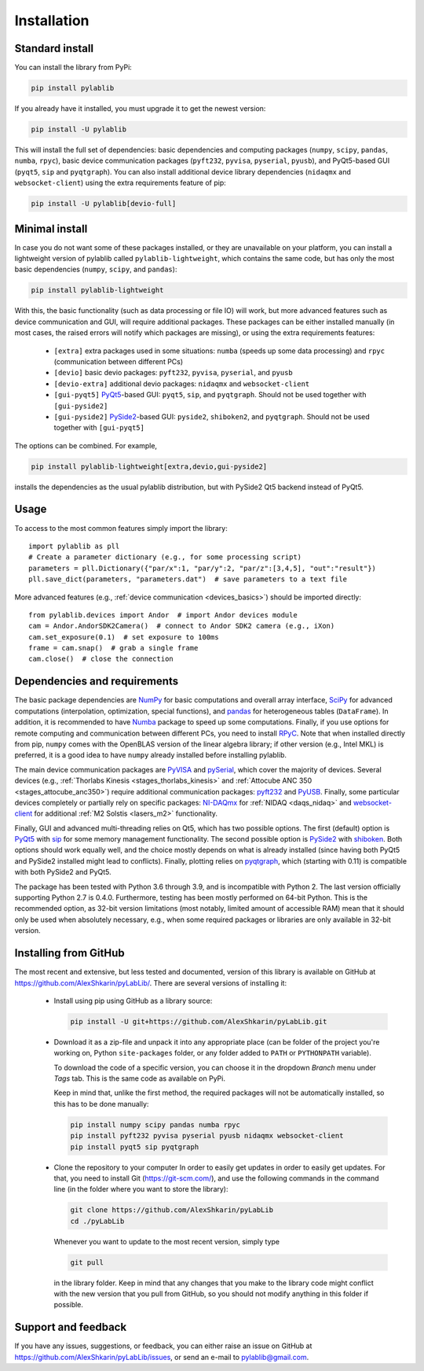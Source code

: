 .. _install:

Installation
=========================

.. _install-standard:

Standard install
-------------------------

You can install the library from PyPi:

.. code-block:: none

    pip install pylablib

If you already have it installed, you must upgrade it to get the newest version:

.. code-block:: none

    pip install -U pylablib

This will install the full set of dependencies: basic dependencies and computing packages (``numpy``, ``scipy``, ``pandas``, ``numba``, ``rpyc``), basic device communication packages (``pyft232``, ``pyvisa``, ``pyserial``, ``pyusb``), and PyQt5-based GUI (``pyqt5``, ``sip`` and ``pyqtgraph``). You can also install additional device library dependencies (``nidaqmx`` and ``websocket-client``) using the extra requirements feature of pip:

.. code-block:: none

    pip install -U pylablib[devio-full]

.. _install-minimal:

Minimal install
-------------------------

In case you do not want some of these packages installed, or they are unavailable on your platform, you can install a lightweight version of pylablib called ``pylablib-lightweight``, which contains the same code, but has only the most basic dependencies (``numpy``, ``scipy``, and ``pandas``):

.. code-block:: none

    pip install pylablib-lightweight

With this, the basic functionality (such as data processing or file IO) will work, but more advanced features such as device communication and GUI, will require additional packages. These packages can be either installed manually (in most cases, the raised errors will notify which packages are missing), or using the extra requirements features:

    - ``[extra]`` extra packages used in some situations: ``numba`` (speeds up some data processing) and ``rpyc`` (communication between different PCs)
    - ``[devio]`` basic devio packages: ``pyft232``, ``pyvisa``, ``pyserial``, and ``pyusb``
    - ``[devio-extra]`` additional devio packages: ``nidaqmx`` and ``websocket-client``
    - ``[gui-pyqt5]`` `PyQt5 <https://www.riverbankcomputing.com/software/pyqt/>`_-based GUI: ``pyqt5``, ``sip``, and ``pyqtgraph``. Should not be used together with ``[gui-pyside2]``
    - ``[gui-pyside2]`` `PySide2 <https://www.pyside.org/>`_-based GUI: ``pyside2``, ``shiboken2``, and ``pyqtgraph``. Should not be used together with ``[gui-pyqt5]``

The options can be combined. For example, 

.. code-block:: none

    pip install pylablib-lightweight[extra,devio,gui-pyside2]

installs the dependencies as the usual pylablib distribution, but with PySide2 Qt5 backend instead of PyQt5.

.. _install-usage:

Usage
-------------------------

To access to the most common features simply import the library::

    import pylablib as pll
    # Create a parameter dictionary (e.g., for some processing script)
    parameters = pll.Dictionary({"par/x":1, "par/y":2, "par/z":[3,4,5], "out":"result"})
    pll.save_dict(parameters, "parameters.dat")  # save parameters to a text file

More advanced features (e.g., :ref:`device communication <devices_basics>`) should be imported directly::

    from pylablib.devices import Andor  # import Andor devices module
    cam = Andor.AndorSDK2Camera()  # connect to Andor SDK2 camera (e.g., iXon)
    cam.set_exposure(0.1)  # set exposure to 100ms
    frame = cam.snap()  # grab a single frame
    cam.close()  # close the connection

.. _install-requirements:

Dependencies and requirements
------------------------------

The basic package dependencies are `NumPy <https://docs.scipy.org/doc/numpy/>`_ for basic computations and overall array interface, `SciPy <https://docs.scipy.org/doc/scipy/reference/>`_ for advanced computations (interpolation, optimization, special functions), and `pandas <https://pandas.pydata.org/>`_ for heterogeneous tables (``DataFrame``). In addition, it is recommended to have `Numba <https://numba.pydata.org/>`_ package to speed up some computations. Finally, if you use options for remote computing and communication between different PCs, you need to install `RPyC <https://rpyc.readthedocs.io/en/latest/>`_. Note that when installed directly from pip, ``numpy`` comes with the OpenBLAS version of the linear algebra library; if other version (e.g., Intel MKL) is preferred, it is a good idea to have ``numpy`` already installed before installing pylablib.

The main device communication packages are `PyVISA <https://pyvisa.readthedocs.io/en/master/>`_ and `pySerial <https://pythonhosted.org/pyserial/>`_, which cover the majority of devices. Several devices (e.g., :ref:`Thorlabs Kinesis <stages_thorlabs_kinesis>` and :ref:`Attocube ANC 350 <stages_attocube_anc350>`) require additional communication packages: `pyft232 <https://github.com/lsgunth/pyft232>`_ and `PyUSB <https://pyusb.github.io/pyusb/>`_. Finally, some particular devices completely or partially rely on specific packages: `NI-DAQmx <https://nidaqmx-python.readthedocs.io/en/latest/>`_ for :ref:`NIDAQ <daqs_nidaq>` and `websocket-client <https://websocket-client.readthedocs.io/en/latest/>`_ for additional :ref:`M2 Solstis <lasers_m2>` functionality.

Finally, GUI and advanced multi-threading relies on Qt5, which has two possible options. The first (default) option is `PyQt5 <https://www.riverbankcomputing.com/software/pyqt/>`_ with `sip <https://www.riverbankcomputing.com/software/sip/>`_ for some memory management functionality. The second possible option is `PySide2 <https://www.pyside.org/>`_ with `shiboken <https://wiki.qt.io/Qt_for_Python/Shiboken>`_. Both options should work equally well, and the choice mostly depends on what is already installed (since having both PyQt5 and PySide2 installed might lead to conflicts). Finally, plotting relies on `pyqtgraph <http://www.pyqtgraph.org/>`_, which (starting with 0.11) is compatible with both PySide2 and PyQt5.

The package has been tested with Python 3.6 through 3.9, and is incompatible with Python 2. The last version officially supporting Python 2.7 is 0.4.0. Furthermore, testing has been mostly performed on 64-bit Python. This is the recommended option, as 32-bit version limitations (most notably, limited amount of accessible RAM) mean that it should only be used when absolutely necessary, e.g., when some required packages or libraries are only available in 32-bit version.

.. _install-github:

Installing from  GitHub
-------------------------

The most recent and extensive, but less tested and documented, version of this library is available on GitHub at https://github.com/AlexShkarin/pyLabLib/. There are several versions of installing it:

    - Install using pip using GitHub as a library source:
    
      .. code-block:: none

        pip install -U git+https://github.com/AlexShkarin/pyLabLib.git

    - Download it as a zip-file and unpack it into any appropriate place (can be folder of the project you're working on, Python ``site-packages`` folder, or any folder added to ``PATH`` or ``PYTHONPATH`` variable).

      To download the code of a specific version, you can choose it in the dropdown `Branch` menu under `Tags` tab. This is the same code as available on PyPi.

      Keep in mind that, unlike the first method, the required packages will not be automatically installed, so this has to be done manually:

      .. code-block:: none

        pip install numpy scipy pandas numba rpyc
        pip install pyft232 pyvisa pyserial pyusb nidaqmx websocket-client
        pip install pyqt5 sip pyqtgraph
    
    - Clone the repository to your computer In order to easily get updates in order to easily get updates. For that, you need to install Git (https://git-scm.com/), and use the following commands in the command line (in the folder where you want to store the library):

      .. code-block:: none

        git clone https://github.com/AlexShkarin/pyLabLib
        cd ./pyLabLib

      Whenever you want to update to the most recent version, simply type
    
      .. code-block:: none

        git pull

      in the library folder. Keep in mind that any changes that you make to the library code might conflict with the new version that you pull from GitHub, so you should not modify anything in this folder if possible.

.. _install-feedback:

Support and feedback
-------------------------

If you have any issues, suggestions, or feedback, you can either raise an issue on GitHub at https://github.com/AlexShkarin/pyLabLib/issues, or send an e-mail to pylablib@gmail.com.
